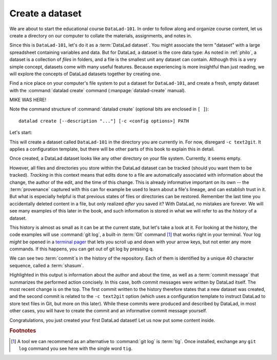 .. _createDS:

Create a dataset
----------------

We are about to start the educational course ``DataLad-101``.
In order to follow along and organize course content, let us create
a directory on our computer to collate the materials, assignments, and
notes in.

Since this is ``DataLad-101``, let's do it as a :term:`DataLad dataset`.
You might associate the term "dataset" with a large spreadsheet containing
variables and data.
But for DataLad, a dataset is the core data type:
As noted in :ref:`philo`, a dataset is a collection of *files*
in folders, and a file is the smallest unit any dataset can contain.
Although this is a very simple concept, datasets come with many
useful features.
Because experiencing is more insightful than just reading, we will explore the
concepts of DataLad datasets together by creating one.

.. index:: ! datalad command; create

Find a nice place on your computer's file system to put a dataset for ``DataLad-101``,
and create a fresh, empty dataset with the :command:`datalad create` command (:manpage:`datalad-create` manual).

MIKE WAS HERE!

Note the command structure of :command:`datalad create` (optional bits are enclosed in ``[ ]``)::

  datalad create [--description "..."] [-c <config options>] PATH

.. find-out-more:: What is the description option of datalad-create?

   The optional ``--description`` flag allows you to provide a short description of
   the *location* of your dataset, for example with

   .. code-block:: bash

      datalad create --description "course on DataLad-101 on my private Laptop" -c text2git DataLad-101

   If you want, use the above command instead of the :command:`create` command below
   to provide a description. Its use will not be immediately clear, the chapter
   :ref:`chapter_collaboration`) will show you where this description
   ends up and how it may be useful.

Let's start:

.. runrecord:: _examples/DL-101-101-101
   :language: console
   :workdir: dl-101
   :realcommand: ( mkdir DataLad-101 && cd DataLad-101 && git init && git config annex.uuid 46b169aa-bb91-42d6-be06-355d957fb4f7 ) &> /dev/null && datalad create --force -c text2git DataLad-101
   :cast: 01_dataset_basics
   :notes: Datasets are datalads core data type. We will explore the concepts of datasets by creating one with datalad create. optional configuration template and a description

   $ datalad create -c text2git DataLad-101

This will create a dataset called ``DataLad-101`` in the directory you are currently
in. For now, disregard ``-c text2git``. It applies a configuration template, but there
will be other parts of this book to explain this in detail.

Once created, a DataLad dataset looks like any other directory on your file system.
Currently, it seems empty.

.. runrecord:: _examples/DL-101-101-102
   :language: console
   :workdir: dl-101
   :cast: 01_dataset_basics
   :notes: DataLad informs about what it is doing during a command. At the end is a summary, in this case it is ok. What is inside of a newly created dataset? We list contents with ls.

   $ cd DataLad-101
   $ ls    # ls does not show any output, because the dataset is empty.

However, all files and directories you store within the DataLad dataset
can be tracked (should you want them to be tracked).
*Tracking* in this context means that edits done to a file are automatically
associated with information about the change, the author of the edit,
and the time of this change. This is already informative important on its own
-- the :term:`provenance` captured with this can for example be used to learn
about a file's lineage, and can establish trust in it.
But what is especially helpful is that previous states of files or directories
can be restored. Remember the last time you accidentally deleted content
in a file, but only realized *after* you saved it? With DataLad, no
mistakes are forever. We will see many examples of this later in the book,
and such information is stored in what we will refer
to as the *history* of a dataset.

This history is almost as small as it can be at the current state, but let's take
a look at it. For looking at the history, the code examples will use :command:`git log`,
a built-in :term:`Git` command [#f1]_ that works right in your terminal. Your log
*might* be opened in a `terminal pager <https://en.wikipedia.org/wiki/Terminal_pager>`_
that lets you scroll up and down with your arrow keys, but not enter any more commands.
If this happens, you can get out of git log by pressing q.

.. runrecord:: _examples/DL-101-101-103
   :language: console
   :workdir: dl-101/DataLad-101
   :emphasize-lines: 3-4, 6, 9-10, 12
   :cast: 01_dataset_basics
   :notes: GIT LOG, SHASUM, MESSAGE: A dataset is version controlled. This means, edits done to a file are associated with information about the change, the author, and the time + ability to restore previous states of the dataset. Let's take a look into the history, even if it is small atm

   $ git log

We can see two :term:`commit`\s in the history of the repository.
Each of them is identified by a unique 40 character sequence, called a
:term:`shasum`.

.. windows-wit:: Your Git log may be more extensive - use "git log master" instead!

   The output of ``git log`` shown in the handbook and the output you will see in your own datasets when executing the same commands may not always match -- many times you might see commits about a "git-annex adjusted branch" in your history.
   This is expected, and if you want to read up more about this, please progress on to chapter 3 and afterwards take a look at `this part of git-annex documentation <https://git-annex.branchable.com/design/adjusted_branches/>`_.

   In order to get a similar experience in your dataset, please add the name of your default :term:`branch` (it will likely have the name ``main`` or ``master``) to every ``git log`` command.
   This should display the same output that the handbook display.
   The reason behind this is that datasets are using a special :term:`branch` to be functional on Windows.
   This branch's history differs from the history that would be in the default branch.
   With this workaround, you will be able to display the dataset history from the same branch that handbook and all other operating system display.
   Thus, whenever the handbook code snippet contains a line that starts with ``git log``, copy it and append the term ``main`` or ``master``, whichever is appropriate.

   If you are eager to help to improve the handbook, you could do us a favor by reporting any places with mismatches between Git logs on Windows and in the handbook.
   `Get in touch <https://github.com/datalad-handbook/book/issues/new/>`_!


Highlighted in this output is information about the author and about
the time, as well as a :term:`commit message` that summarizes the
performed action concisely. In this case, both commit messages were written by
DataLad itself. The most recent change is on the top. The first commit
written to the history therefore states that a new dataset was created,
and the second commit is related to the ``-c text2git`` option (which
uses a configuration template to instruct DataLad to store text files
in Git, but more on this later).
While these commits were produced and described by DataLad,
in most other cases, you will have to create the commit and
an informative commit message yourself.

.. gitusernote:: Create internals

   :command:`datalad create` uses :command:`git init` and :command:`git-annex init`. Therefore,
   the DataLad dataset is a Git repository.
   Large file content in the
   dataset is tracked with git-annex. An ``ls -a``
   reveals that Git has secretly done its work:

   .. runrecord:: _examples/DL-101-101-104
      :language: console
      :workdir: dl-101/DataLad-101
      :emphasize-lines: 4-6
      :cast: 01_dataset_basics
      :notes: DataLad, git-annex, and git create hidden files and directories in your dataset. Make sure to not delete them!

      $ ls -a # show also hidden files

   **For non-Git-Users: these hidden** *dot-directories* **are necessary for all Git magic**
   **to work. Please do not tamper with them, and, importantly,** *do not delete them.*

Congratulations, you just created your first DataLad dataset!
Let us now put some content inside.

.. only:: adminmode

    Add a tag at the section end.

      .. runrecord:: _examples/DL-101-101-105
         :language: console
         :workdir: dl-101/DataLad-101

         $ git branch sct_create_a_dataset

.. rubric:: Footnotes

.. [#f1] A tool we can recommend as an alternative to :command:`git log` is :term:`tig`.
         Once installed, exchange any ``git log`` command you see here with the single word ``tig``.


.. ifconfig:: internal

    create a script to help make push targets

    .. runrecord:: _examples/DL-101-101-106
       :language: console
       :workdir: dl-101/DataLad-101

       $ cat << EOT >| /home/me/makepushtarget.py

       #!/usr/bin/python3

       from datalad.core.distributed.tests.test_push import mk_push_target
       from datalad.api import Dataset as ds
       import sys

       ds_path = sys.argv[1]
       name = sys.argv[2]
       path = sys.argv[3]
       annex = sys.argv[4]
       bare = sys.argv[5]

       if __name__ == '__main__':
           mk_push_target(ds=ds(ds_path),
                          name=name,
                          path=path,
                          annex=annex,
                          bare=bare)

       EOT
